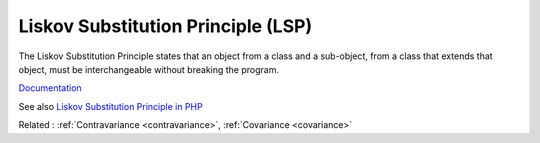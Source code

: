 .. _lsp:
.. _liskov:
.. meta::
	:description:
		Liskov Substitution Principle (LSP): The Liskov Substitution Principle states that an object from a class and a sub-object, from a class that extends that object, must be interchangeable without breaking the program.
	:twitter:card: summary_large_image
	:twitter:site: @exakat
	:twitter:title: Liskov Substitution Principle (LSP)
	:twitter:description: Liskov Substitution Principle (LSP): The Liskov Substitution Principle states that an object from a class and a sub-object, from a class that extends that object, must be interchangeable without breaking the program
	:twitter:creator: @exakat
	:twitter:image:src: https://php-dictionary.readthedocs.io/en/latest/_static/logo.png
	:og:image: https://php-dictionary.readthedocs.io/en/latest/_static/logo.png
	:og:title: Liskov Substitution Principle (LSP)
	:og:type: article
	:og:description: The Liskov Substitution Principle states that an object from a class and a sub-object, from a class that extends that object, must be interchangeable without breaking the program
	:og:url: https://php-dictionary.readthedocs.io/en/latest/dictionary/lsp.ini.html
	:og:locale: en
.. raw:: html

	<script type="application/ld+json">{"@context":"https:\/\/schema.org","@graph":[{"@type":"WebPage","@id":"https:\/\/php-dictionary.readthedocs.io\/en\/latest\/tips\/debug_zval_dump.html","url":"https:\/\/php-dictionary.readthedocs.io\/en\/latest\/tips\/debug_zval_dump.html","name":"Liskov Substitution Principle (LSP)","isPartOf":{"@id":"https:\/\/www.exakat.io\/"},"datePublished":"Fri, 10 Jan 2025 09:46:17 +0000","dateModified":"Fri, 10 Jan 2025 09:46:17 +0000","description":"The Liskov Substitution Principle states that an object from a class and a sub-object, from a class that extends that object, must be interchangeable without breaking the program","inLanguage":"en-US","potentialAction":[{"@type":"ReadAction","target":["https:\/\/php-dictionary.readthedocs.io\/en\/latest\/dictionary\/Liskov Substitution Principle (LSP).html"]}]},{"@type":"WebSite","@id":"https:\/\/www.exakat.io\/","url":"https:\/\/www.exakat.io\/","name":"Exakat","description":"Smart PHP static analysis","inLanguage":"en-US"}]}</script>


Liskov Substitution Principle (LSP)
-----------------------------------

The Liskov Substitution Principle states that an object from a class and a sub-object, from a class that extends that object, must be interchangeable without breaking the program.

`Documentation <https://en.wikipedia.org/wiki/Liskov_substitution_principle>`__

See also `Liskov Substitution Principle in PHP <https://php.watch/articles/php-lsp>`_

Related : :ref:`Contravariance <contravariance>`, :ref:`Covariance <covariance>`
